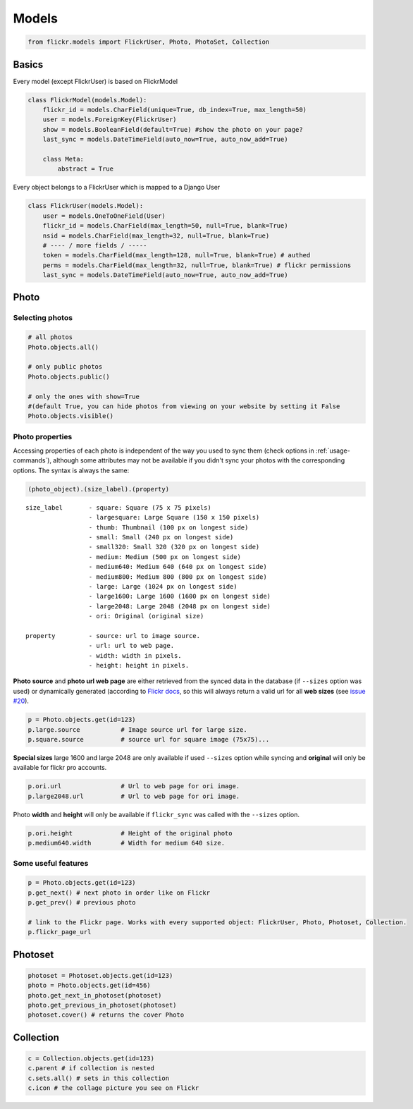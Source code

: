 .. _usage-models:

Models
======

.. code-block:: python

   from flickr.models import FlickrUser, Photo, PhotoSet, Collection

Basics
-------

Every model (except FlickrUser) is based on FlickrModel

.. code-block:: python

   class FlickrModel(models.Model):
       flickr_id = models.CharField(unique=True, db_index=True, max_length=50)
       user = models.ForeignKey(FlickrUser)
       show = models.BooleanField(default=True) #show the photo on your page?
       last_sync = models.DateTimeField(auto_now=True, auto_now_add=True)

       class Meta:
           abstract = True


Every object belongs to a FlickrUser which is mapped to a Django User

.. code-block:: python

   class FlickrUser(models.Model):
       user = models.OneToOneField(User)
       flickr_id = models.CharField(max_length=50, null=True, blank=True)
       nsid = models.CharField(max_length=32, null=True, blank=True)
       # ---- / more fields / -----
       token = models.CharField(max_length=128, null=True, blank=True) # authed
       perms = models.CharField(max_length=32, null=True, blank=True) # flickr permissions
       last_sync = models.DateTimeField(auto_now=True, auto_now_add=True)


Photo
-------

Selecting photos
~~~~~~~~~~~~~~~~~~~

.. code-block:: python
   
   # all photos
   Photo.objects.all()

   # only public photos
   Photo.objects.public()

   # only the ones with show=True
   #(default True, you can hide photos from viewing on your website by setting it False
   Photo.objects.visible()


Photo properties
~~~~~~~~~~~~~~~~~~~

Accessing properties of each photo is independent of the way you used to sync
them (check options in :ref:`usage-commands`), although some attributes may
not be available if you didn't sync your photos with the corresponding options.
The syntax is always the same:

.. code-block:: python

   (photo_object).(size_label).(property)

::

   size_label       - square: Square (75 x 75 pixels)
                    - largesquare: Large Square (150 x 150 pixels)
                    - thumb: Thumbnail (100 px on longest side)
                    - small: Small (240 px on longest side)
                    - small320: Small 320 (320 px on longest side)
                    - medium: Medium (500 px on longest side)
                    - medium640: Medium 640 (640 px on longest side)
                    - medium800: Medium 800 (800 px on longest side)
                    - large: Large (1024 px on longest side)
                    - large1600: Large 1600 (1600 px on longest side)
                    - large2048: Large 2048 (2048 px on longest side)
                    - ori: Original (original size)

   property         - source: url to image source.
                    - url: url to web page.
                    - width: width in pixels.
                    - height: height in pixels.


**Photo source** and **photo url web page** are either retrieved from the synced
data in the database (if ``--sizes`` option was used) or dynamically generated
(according to `Flickr docs <http://www.flickr.com/services/api/misc.urls.html>`_,
so this will always return a valid url for all **web sizes** (see `issue #20 <https://bitbucket.org/zalew/django-flickr/issue/20/photo-unavailable-hotlinks-for-certain>`_).

.. code-block:: python
   
   p = Photo.objects.get(id=123)
   p.large.source           # Image source url for large size.
   p.square.source          # source url for square image (75x75)...


**Special sizes** large 1600 and large 2048 are only available if used ``--sizes``
option while syncing and **original** will only be available for flickr pro accounts.

.. code-block:: python
   
   p.ori.url                # Url to web page for ori image.
   p.large2048.url          # Url to web page for ori image.


Photo **width** and **height** will only be available if ``flickr_sync`` was called
with the ``--sizes`` option.

.. code-block:: python
   
   p.ori.height             # Height of the original photo
   p.medium640.width        # Width for medium 640 size.



Some useful features
~~~~~~~~~~~~~~~~~~~~~~

.. code-block:: python
   
   p = Photo.objects.get(id=123)
   p.get_next() # next photo in order like on Flickr
   p.get_prev() # previous photo

   # link to the Flickr page. Works with every supported object: FlickrUser, Photo, Photoset, Collection.
   p.flickr_page_url


Photoset
----------


.. code-block:: python
   
   photoset = Photoset.objects.get(id=123)
   photo = Photo.objects.get(id=456)
   photo.get_next_in_photoset(photoset)
   photo.get_previous_in_photoset(photoset)
   photoset.cover() # returns the cover Photo


Collection
----------

.. code-block:: python
   
   c = Collection.objects.get(id=123)
   c.parent # if collection is nested
   c.sets.all() # sets in this collection
   c.icon # the collage picture you see on Flickr



